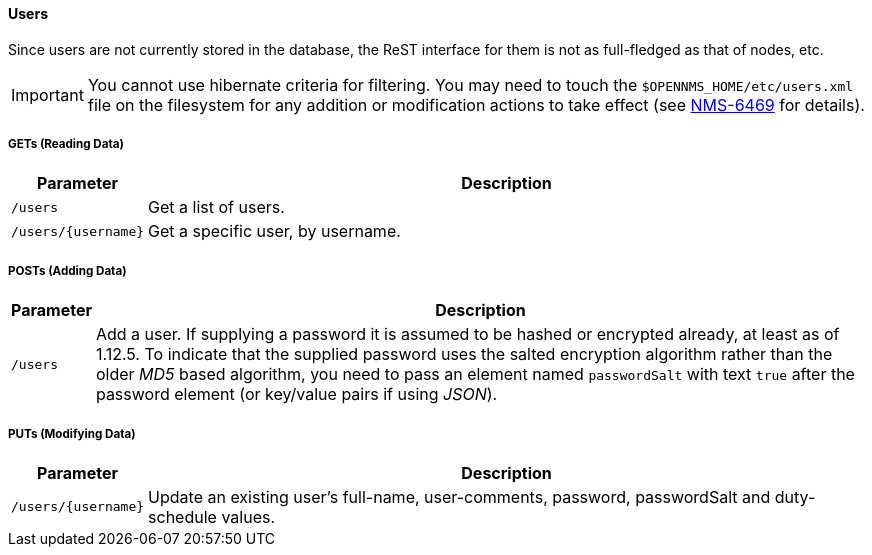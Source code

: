
==== Users

Since users are not currently stored in the database, the ReST interface for them is not as full-fledged as that of nodes, etc.

IMPORTANT: You cannot use hibernate criteria for filtering.
You may need to touch the `$OPENNMS_HOME/etc/users.xml` file on the filesystem for any addition or modification actions to take effect (see link:http://jira.opennms.org/browse/NMS-6469[NMS-6469] for details).

===== GETs (Reading Data)

[options="header", cols="1,10"]
|===
| Parameter           | Description
| `/users`            | Get a list of users.
| `/users/{username}` | Get a specific user, by username.
|===

===== POSTs (Adding Data)

[options="header", cols="1,10"]
|===
| Parameter | Description
| `/users`  | Add a user. If supplying a password it is assumed to be hashed or encrypted already, at least as of 1.12.5.
              To indicate that the supplied password uses the salted encryption algorithm rather than the older _MD5_ based algorithm, you need to pass an element named `passwordSalt` with text `true` after the password element (or key/value pairs if using _JSON_).
|===

===== PUTs (Modifying Data)

[options="header", cols="1,10"]
|===
| Parameter           | Description
| `/users/{username}` | Update an existing user's full-name, user-comments, password, passwordSalt and duty-schedule values.
|===

